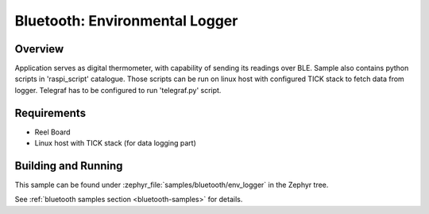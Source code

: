.. _env_logger:

Bluetooth: Environmental Logger
###############################

Overview
********

Application serves as digital thermometer, with capability of sending its
readings over BLE.
Sample also contains python scripts in 'raspi_script' catalogue. Those
scripts can be run on linux host with configured TICK stack to fetch data
from logger. Telegraf has to be configured to run 'telegraf.py' script.


Requirements
************

* Reel Board
* Linux host with TICK stack (for data logging part)

Building and Running
********************

This sample can be found under :zephyr_file:`samples/bluetooth/env_logger` in the
Zephyr tree.

See :ref:`bluetooth samples section <bluetooth-samples>` for details.
